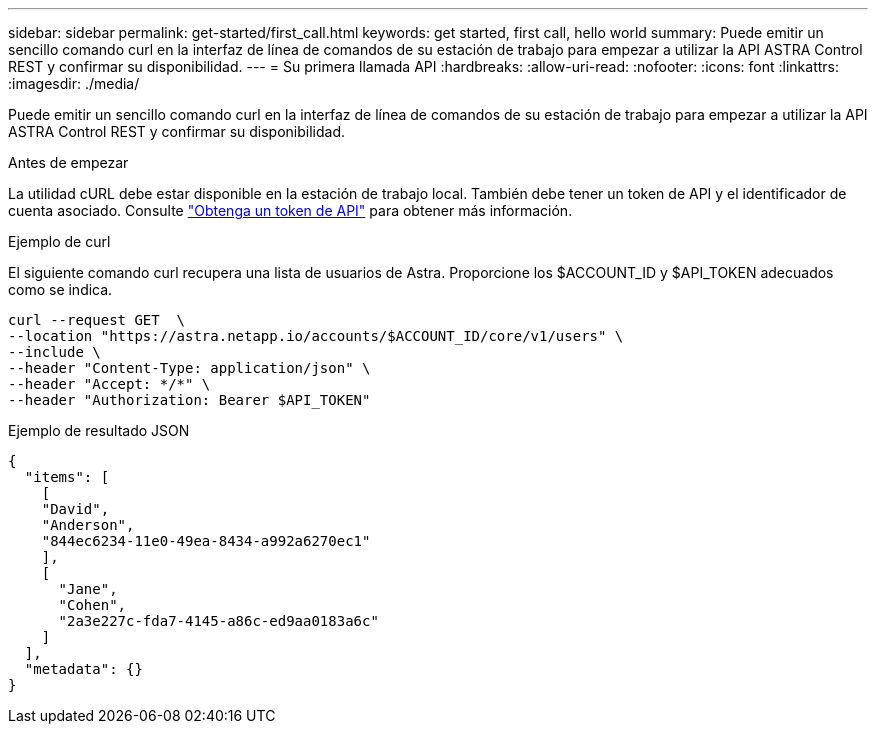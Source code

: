 ---
sidebar: sidebar 
permalink: get-started/first_call.html 
keywords: get started, first call, hello world 
summary: Puede emitir un sencillo comando curl en la interfaz de línea de comandos de su estación de trabajo para empezar a utilizar la API ASTRA Control REST y confirmar su disponibilidad. 
---
= Su primera llamada API
:hardbreaks:
:allow-uri-read: 
:nofooter: 
:icons: font
:linkattrs: 
:imagesdir: ./media/


[role="lead"]
Puede emitir un sencillo comando curl en la interfaz de línea de comandos de su estación de trabajo para empezar a utilizar la API ASTRA Control REST y confirmar su disponibilidad.

.Antes de empezar
La utilidad cURL debe estar disponible en la estación de trabajo local. También debe tener un token de API y el identificador de cuenta asociado. Consulte link:get_api_token.html["Obtenga un token de API"] para obtener más información.

.Ejemplo de curl
El siguiente comando curl recupera una lista de usuarios de Astra. Proporcione los $ACCOUNT_ID y $API_TOKEN adecuados como se indica.

[source, curl]
----
curl --request GET  \
--location "https://astra.netapp.io/accounts/$ACCOUNT_ID/core/v1/users" \
--include \
--header "Content-Type: application/json" \
--header "Accept: */*" \
--header "Authorization: Bearer $API_TOKEN"
----
.Ejemplo de resultado JSON
[listing]
----
{
  "items": [
    [
    "David",
    "Anderson",
    "844ec6234-11e0-49ea-8434-a992a6270ec1"
    ],
    [
      "Jane",
      "Cohen",
      "2a3e227c-fda7-4145-a86c-ed9aa0183a6c"
    ]
  ],
  "metadata": {}
}
----